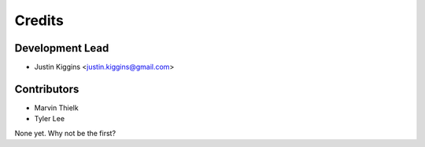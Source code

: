 =======
Credits
=======

Development Lead
----------------

* Justin Kiggins <justin.kiggins@gmail.com>

Contributors
------------

* Marvin Thielk
* Tyler Lee

None yet. Why not be the first?
